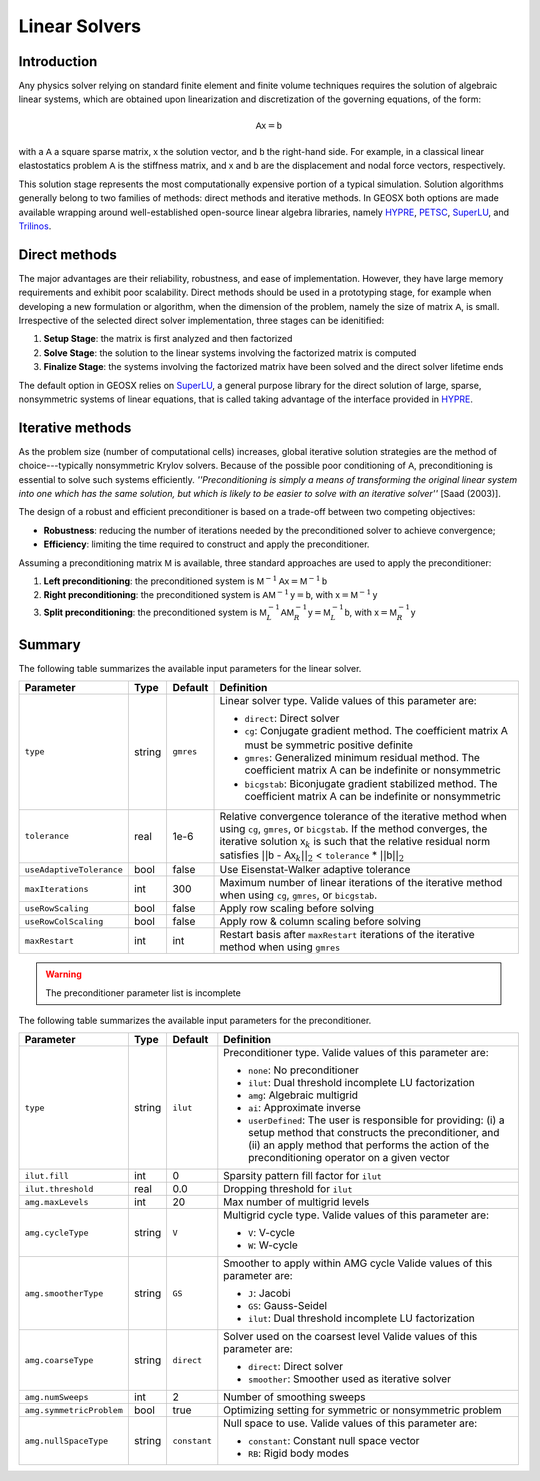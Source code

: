 ################################################################################
Linear Solvers
################################################################################

************
Introduction
************

Any physics solver relying on standard finite element and finite volume techniques requires the solution of algebraic linear systems, which are obtained upon linearization and discretization of the governing equations, of the form:

.. math::

  \mathsf{A} \mathsf{x} = \mathsf{b}

with a :math:`\mathsf{A}` a square sparse matrix, :math:`\mathsf{x}` the solution vector, and :math:`\mathsf{b}` the right-hand side.
For example, in a classical linear elastostatics problem :math:`\mathsf{A}` is the stiffness matrix, and :math:`\mathsf{x}` and :math:`\mathsf{b}` are the displacement and nodal force vectors, respectively.


This solution stage represents the most computationally expensive portion of a typical simulation.
Solution algorithms generally belong to two families of methods: direct methods and iterative methods.
In GEOSX both options are made available wrapping around well-established open-source linear algebra libraries, namely
`HYPRE <https://computation.llnl.gov/projects/hypre-scalable-linear-solvers-multigrid-methods>`__,
`PETSC <https://www.mcs.anl.gov/petsc/>`__,
`SuperLU <http://crd-legacy.lbl.gov/~xiaoye/SuperLU/>`__, and
`Trilinos <https://trilinos.github.io/>`__.

**************
Direct methods
**************

The major advantages are their reliability, robustness, and ease of implementation.
However, they have large memory requirements and exhibit poor scalability.  Direct methods should be used in a prototyping stage, for example when developing a new formulation or algorithm, when the dimension of the problem, namely the size of matrix :math:`\mathsf{A}`, is small.
Irrespective of the selected direct solver implementation, three stages can be idenitified:

(1) **Setup Stage**: the matrix is first analyzed and then factorized
(#) **Solve Stage**: the solution to the linear systems involving the factorized matrix is computed
(#) **Finalize Stage**: the systems involving the factorized matrix have been solved and the direct solver lifetime ends

The default option in GEOSX relies on `SuperLU <http://crd-legacy.lbl.gov/~xiaoye/SuperLU/>`__, a general purpose library for the direct solution of large, sparse, nonsymmetric systems of linear equations, that is called taking advantage of the interface provided in `HYPRE <https://computation.llnl.gov/projects/hypre-scalable-linear-solvers-multigrid-methods>`__.

******************
Iterative  methods
******************

As the problem size (number of computational cells) increases, global iterative solution strategies are the method of choice---typically nonsymmetric Krylov solvers.
Because of the possible poor conditioning of :math:`\mathsf{A}`, preconditioning is essential to solve such systems efficiently.
*''Preconditioning is simply a means of transforming the original linear system into one which has the same solution, but which is likely to be easier to solve with an iterative solver''* [Saad (2003)].

The design of a robust and efficient preconditioner is based on a trade-off between two competing objectives:

* **Robustness**: reducing the number of iterations needed by the preconditioned solver to achieve convergence;
* **Efficiency**: limiting the time required to construct and apply the preconditioner.

Assuming a preconditioning matrix :math:`\mathsf{M}` is available, three standard approaches are used to apply the preconditioner:

(1) **Left preconditioning**: the preconditioned system is :math:`\mathsf{M}^{-1} \mathsf{A} \mathsf{x} = \mathsf{M}^{-1} \mathsf{b}`
(#) **Right preconditioning**: the preconditioned system is :math:`\mathsf{A} \mathsf{M}^{-1} \mathsf{y} = \mathsf{b}`, with :math:`\mathsf{x} = \mathsf{M}^{-1} \mathsf{y}`
(#) **Split preconditioning**: the preconditioned system is :math:`\mathsf{M}^{-1}_L \mathsf{A} \mathsf{M}^{-1}_R \mathsf{y} = \mathsf{M}^{-1}_L \mathsf{b}`, with :math:`\mathsf{x} = \mathsf{M}^{-1}_R \mathsf{y}`


*******
Summary
*******

The following table summarizes the available input parameters for the linear solver.

+--------------------------+----------+-----------+------------------------------------------------+
| Parameter                | Type     | Default   | Definition                                     |
+==========================+==========+===========+================================================+
|                          |          |           |                                                |
| ``type``                 | string   | ``gmres`` | Linear solver type.                            |
|                          |          |           | Valide values of this parameter are:           |
|                          |          |           |                                                |
|                          |          |           | * ``direct``:                                  |
|                          |          |           |   Direct solver                                |
|                          |          |           |                                                |
|                          |          |           | * ``cg``:                                      |
|                          |          |           |   Conjugate gradient method.                   |
|                          |          |           |   The coefficient matrix :math:`\mathsf{A}`    |
|                          |          |           |   must be symmetric positive definite          |
|                          |          |           |                                                |
|                          |          |           | * ``gmres``:                                   |
|                          |          |           |   Generalized minimum residual method.         |
|                          |          |           |   The coefficient matrix :math:`\mathsf{A}`    |
|                          |          |           |   can be indefinite or nonsymmetric            |
|                          |          |           |                                                |
|                          |          |           | * ``bicgstab``:                                |
|                          |          |           |   Biconjugate gradient stabilized method.      |
|                          |          |           |   The coefficient matrix :math:`\mathsf{A}`    |
|                          |          |           |   can be indefinite or nonsymmetric            |
|                          |          |           |                                                |
+--------------------------+----------+-----------+------------------------------------------------+
|                          |          |           |                                                |
| ``tolerance``            | real     | 1e-6      | Relative convergence tolerance of the          |
|                          |          |           | iterative method when using ``cg``,            |
|                          |          |           | ``gmres``, or ``bicgstab``.                    |
|                          |          |           | If the method converges, the iterative         |
|                          |          |           | solution :math:`\mathsf{x}_k` is such that     |
|                          |          |           | the relative residual norm satisfies           |
|                          |          |           | :math:`|| \mathsf{b}` -                        |
|                          |          |           | :math:`\mathsf{A} \mathsf{x}_k ||_2` <         |
|                          |          |           | ``tolerance`` * :math:`|| \mathsf{b} ||_2`     |
|                          |          |           |                                                |
+--------------------------+----------+-----------+------------------------------------------------+
|                          |          |           |                                                |
| ``useAdaptiveTolerance`` | bool     | false     | Use Eisenstat-Walker adaptive tolerance        |
|                          |          |           |                                                |
+--------------------------+----------+-----------+------------------------------------------------+
|                          |          |           |                                                |
| ``maxIterations``        | int      | 300       | Maximum number of linear iterations of the     |
|                          |          |           | iterative method when using ``cg``, ``gmres``, |
|                          |          |           | or ``bicgstab``.                               |
|                          |          |           |                                                |
+--------------------------+----------+-----------+------------------------------------------------+
|                          |          |           |                                                |
| ``useRowScaling``        | bool     | false     | Apply row scaling before solving               |
|                          |          |           |                                                |
+--------------------------+----------+-----------+------------------------------------------------+
|                          |          |           |                                                |
| ``useRowColScaling``     | bool     | false     | Apply row & column scaling before solving      |
|                          |          |           |                                                |
+--------------------------+----------+-----------+------------------------------------------------+
|                          |          |           |                                                |
| ``maxRestart``           | int      | int       | Restart basis after ``maxRestart`` iterations  |
|                          |          |           | of the iterative method when using ``gmres``   |
|                          |          |           |                                                |
+--------------------------+----------+-----------+------------------------------------------------+


.. warning::

   The preconditioner parameter list is incomplete

The following table summarizes the available input parameters for the preconditioner.

+--------------------------+----------+--------------+------------------------------------------------+
| Parameter                | Type     | Default      | Definition                                     |
+==========================+==========+==============+================================================+
|                          |          |              |                                                |
| ``type``                 | string   | ``ilut``     | Preconditioner type.                           |
|                          |          |              | Valide values of this parameter are:           |
|                          |          |              |                                                |
|                          |          |              | * ``none``:                                    |
|                          |          |              |   No preconditioner                            |
|                          |          |              |                                                |
|                          |          |              | * ``ilut``:                                    |
|                          |          |              |   Dual threshold incomplete LU factorization   |
|                          |          |              |                                                |
|                          |          |              | * ``amg``:                                     |
|                          |          |              |   Algebraic multigrid                          |
|                          |          |              |                                                |
|                          |          |              | * ``ai``:                                      |
|                          |          |              |   Approximate inverse                          |
|                          |          |              |                                                |
|                          |          |              | * ``userDefined``:                             |
|                          |          |              |   The user is responsible for providing: (i) a |
|                          |          |              |   setup method that constructs the             |
|                          |          |              |   preconditioner,  and (ii) an apply method    |
|                          |          |              |   that performs the action of the              |
|                          |          |              |   preconditioning operator on a given vector   |
|                          |          |              |                                                |
+--------------------------+----------+--------------+------------------------------------------------+
|                          |          |              |                                                |
| ``ilut.fill``            | int      | 0            | Sparsity pattern fill factor for ``ilut``      |
|                          |          |              |                                                |
+--------------------------+----------+--------------+------------------------------------------------+
|                          |          |              |                                                |
| ``ilut.threshold``       | real     | 0.0          | Dropping threshold for ``ilut``                |
|                          |          |              |                                                |
+--------------------------+----------+--------------+------------------------------------------------+
|                          |          |              |                                                |
| ``amg.maxLevels``        | int      | 20           | Max number of multigrid levels                 |
|                          |          |              |                                                |
+--------------------------+----------+--------------+------------------------------------------------+
|                          |          |              |                                                |
| ``amg.cycleType``        | string   | ``V``        | Multigrid cycle type.                          |
|                          |          |              | Valide values of this parameter are:           |
|                          |          |              |                                                |
|                          |          |              | * ``V``:                                       |
|                          |          |              |   V-cycle                                      |
|                          |          |              |                                                |
|                          |          |              | * ``W``:                                       |
|                          |          |              |   W-cycle                                      |
|                          |          |              |                                                |
+--------------------------+----------+--------------+------------------------------------------------+
|                          |          |              |                                                |
| ``amg.smootherType``     | string   | ``GS``       | Smoother to apply within AMG cycle             |
|                          |          |              | Valide values of this parameter are:           |
|                          |          |              |                                                |
|                          |          |              | * ``J``:                                       |
|                          |          |              |   Jacobi                                       |
|                          |          |              |                                                |
|                          |          |              | * ``GS``:                                      |
|                          |          |              |   Gauss-Seidel                                 |
|                          |          |              |                                                |
|                          |          |              | * ``ilut``:                                    |
|                          |          |              |   Dual threshold incomplete LU factorization   |
|                          |          |              |                                                |
+--------------------------+----------+--------------+------------------------------------------------+
|                          |          |              |                                                |
| ``amg.coarseType``       | string   | ``direct``   | Solver used on the coarsest level              |
|                          |          |              | Valide values of this parameter are:           |
|                          |          |              |                                                |
|                          |          |              | * ``direct``:                                  |
|                          |          |              |   Direct solver                                |
|                          |          |              |                                                |
|                          |          |              | * ``smoother``:                                |
|                          |          |              |   Smoother used as iterative solver            |
|                          |          |              |                                                |
+--------------------------+----------+--------------+------------------------------------------------+
|                          |          |              |                                                |
| ``amg.numSweeps``        | int      | 2            | Number of smoothing sweeps                     |
|                          |          |              |                                                |
+--------------------------+----------+--------------+------------------------------------------------+
|                          |          |              |                                                |
| ``amg.symmetricProblem`` | bool     | true         | Optimizing setting for symmetric or            |
|                          |          |              | nonsymmetric problem                           |
|                          |          |              |                                                |
+--------------------------+----------+--------------+------------------------------------------------+
|                          |          |              |                                                |
| ``amg.nullSpaceType``    | string   | ``constant`` | Null space to use.                             |
|                          |          |              | Valide values of this parameter are:           |
|                          |          |              |                                                |
|                          |          |              | * ``constant``:                                |
|                          |          |              |   Constant null space vector                   |
|                          |          |              |                                                |
|                          |          |              | * ``RB``:                                      |
|                          |          |              |   Rigid body modes                             |
|                          |          |              |                                                |
+--------------------------+----------+--------------+------------------------------------------------+
